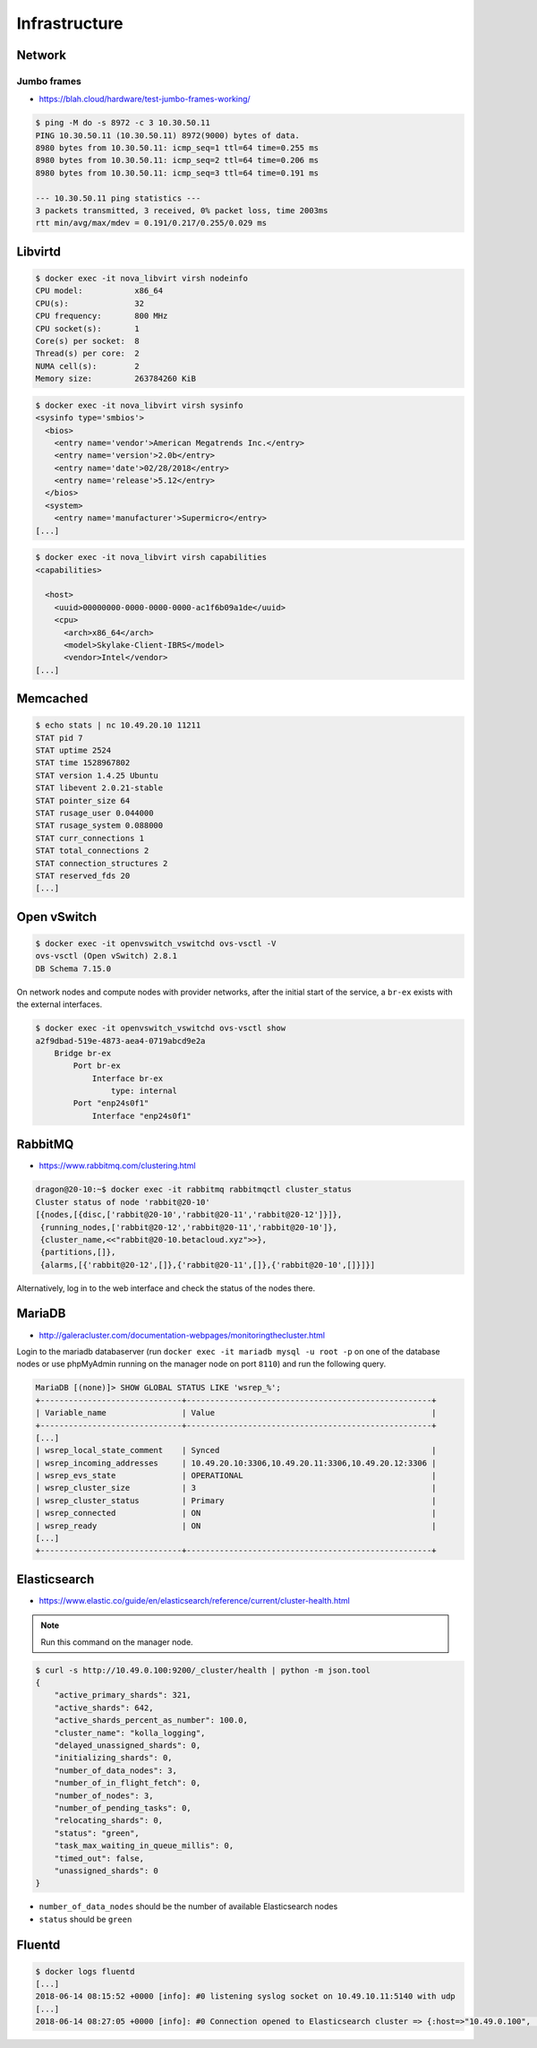 ==============
Infrastructure
==============

Network
=======

Jumbo frames
------------

* https://blah.cloud/hardware/test-jumbo-frames-working/

.. code-block:: console

   $ ping -M do -s 8972 -c 3 10.30.50.11
   PING 10.30.50.11 (10.30.50.11) 8972(9000) bytes of data.
   8980 bytes from 10.30.50.11: icmp_seq=1 ttl=64 time=0.255 ms
   8980 bytes from 10.30.50.11: icmp_seq=2 ttl=64 time=0.206 ms
   8980 bytes from 10.30.50.11: icmp_seq=3 ttl=64 time=0.191 ms

   --- 10.30.50.11 ping statistics ---
   3 packets transmitted, 3 received, 0% packet loss, time 2003ms
   rtt min/avg/max/mdev = 0.191/0.217/0.255/0.029 ms

Libvirtd
========

.. code-block:: console

   $ docker exec -it nova_libvirt virsh nodeinfo
   CPU model:           x86_64
   CPU(s):              32
   CPU frequency:       800 MHz
   CPU socket(s):       1
   Core(s) per socket:  8
   Thread(s) per core:  2
   NUMA cell(s):        2
   Memory size:         263784260 KiB

.. code-block:: console

   $ docker exec -it nova_libvirt virsh sysinfo
   <sysinfo type='smbios'>
     <bios>
       <entry name='vendor'>American Megatrends Inc.</entry>
       <entry name='version'>2.0b</entry>
       <entry name='date'>02/28/2018</entry>
       <entry name='release'>5.12</entry>
     </bios>
     <system>
       <entry name='manufacturer'>Supermicro</entry>
   [...]

.. code-block:: console

   $ docker exec -it nova_libvirt virsh capabilities
   <capabilities>

     <host>
       <uuid>00000000-0000-0000-0000-ac1f6b09a1de</uuid>
       <cpu>
         <arch>x86_64</arch>
         <model>Skylake-Client-IBRS</model>
         <vendor>Intel</vendor>
   [...]

Memcached
=========

.. code-block:: console

   $ echo stats | nc 10.49.20.10 11211
   STAT pid 7
   STAT uptime 2524
   STAT time 1528967802
   STAT version 1.4.25 Ubuntu
   STAT libevent 2.0.21-stable
   STAT pointer_size 64
   STAT rusage_user 0.044000
   STAT rusage_system 0.088000
   STAT curr_connections 1
   STAT total_connections 2
   STAT connection_structures 2
   STAT reserved_fds 20
   [...]

Open vSwitch
============

.. code-block:: console

   $ docker exec -it openvswitch_vswitchd ovs-vsctl -V
   ovs-vsctl (Open vSwitch) 2.8.1
   DB Schema 7.15.0

On network nodes and compute nodes with provider networks, after the initial start of
the service, a ``br-ex`` exists with the external interfaces.

.. code-block:: console

   $ docker exec -it openvswitch_vswitchd ovs-vsctl show
   a2f9dbad-519e-4873-aea4-0719abcd9e2a
       Bridge br-ex
           Port br-ex
               Interface br-ex
                   type: internal
           Port "enp24s0f1"
               Interface "enp24s0f1"

RabbitMQ
========

* https://www.rabbitmq.com/clustering.html

.. code-block:: console

   dragon@20-10:~$ docker exec -it rabbitmq rabbitmqctl cluster_status
   Cluster status of node 'rabbit@20-10'
   [{nodes,[{disc,['rabbit@20-10','rabbit@20-11','rabbit@20-12']}]},
    {running_nodes,['rabbit@20-12','rabbit@20-11','rabbit@20-10']},
    {cluster_name,<<"rabbit@20-10.betacloud.xyz">>},
    {partitions,[]},
    {alarms,[{'rabbit@20-12',[]},{'rabbit@20-11',[]},{'rabbit@20-10',[]}]}]

Alternatively, log in to the web interface and check the status of the nodes there.

.. image:: /images/rabbitmq-nodes.png

MariaDB
=======

* http://galeracluster.com/documentation-webpages/monitoringthecluster.html

Login to the mariadb databaserver (run ``docker exec -it mariadb mysql -u root -p`` on one of the
database nodes or use phpMyAdmin running on the manager node on port ``8110``) and run the following
query.

.. code-block:: console

   MariaDB [(none)]> SHOW GLOBAL STATUS LIKE 'wsrep_%';
   +------------------------------+----------------------------------------------------+
   | Variable_name                | Value                                              |
   +------------------------------+----------------------------------------------------+
   [...]
   | wsrep_local_state_comment    | Synced                                             |
   | wsrep_incoming_addresses     | 10.49.20.10:3306,10.49.20.11:3306,10.49.20.12:3306 |
   | wsrep_evs_state              | OPERATIONAL                                        |
   | wsrep_cluster_size           | 3                                                  |
   | wsrep_cluster_status         | Primary                                            |
   | wsrep_connected              | ON                                                 |
   | wsrep_ready                  | ON                                                 |
   [...]
   +------------------------------+----------------------------------------------------+

Elasticsearch
=============

* https://www.elastic.co/guide/en/elasticsearch/reference/current/cluster-health.html

.. note:: Run this command on the manager node.

.. code-block:: console

   $ curl -s http://10.49.0.100:9200/_cluster/health | python -m json.tool
   {
       "active_primary_shards": 321,
       "active_shards": 642,
       "active_shards_percent_as_number": 100.0,
       "cluster_name": "kolla_logging",
       "delayed_unassigned_shards": 0,
       "initializing_shards": 0,
       "number_of_data_nodes": 3,
       "number_of_in_flight_fetch": 0,
       "number_of_nodes": 3,
       "number_of_pending_tasks": 0,
       "relocating_shards": 0,
       "status": "green",
       "task_max_waiting_in_queue_millis": 0,
       "timed_out": false,
       "unassigned_shards": 0
   }

* ``number_of_data_nodes`` should be the number of available Elasticsearch nodes
* ``status`` should be ``green``

Fluentd
=======

.. code-block:: console

   $ docker logs fluentd
   [...]
   2018-06-14 08:15:52 +0000 [info]: #0 listening syslog socket on 10.49.10.11:5140 with udp
   [...]
   2018-06-14 08:27:05 +0000 [info]: #0 Connection opened to Elasticsearch cluster => {:host=>"10.49.0.100", :port=>9200, :scheme=>"http"}
